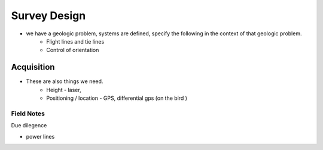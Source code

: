 .. _airborne_fdem_survey_design:

Survey Design
=============

- we have a geologic problem, systems are defined, specify the following in the context of that geologic problem.
    - Flight lines and tie lines
    - Control of orientation

.. todo::

    **some content to start from**

    Choosing the instrument and the survey parameters and layout is usually
    referred to as "survey design". In most cases, a geophysical survey is
    designed using rules of thumbs or emprical criteria. In an EM survey, the most
    important goal in the survey design is to match the scale of investigation to
    the scale of the target, using the concept of skin depth or diffusion
    distance. ADD: example.

    Another consideration is the sounding spacing. For a towed system, the in-line
    spacing is adjustable by the flight speed and sampling rates, and can easily
    achieve high density soundings. The cross-line spacing is usually a trade-off
    between the cost and resolution.

    - Footprint: choice of freq
    - Line spacing
    - Flight height



Acquisition
-----------

- These are also things we need.
    - Height - laser,
    - Positioning / location - GPS, differential gps (on the bird )


Field Notes
***********

Due dilegence

- power lines


